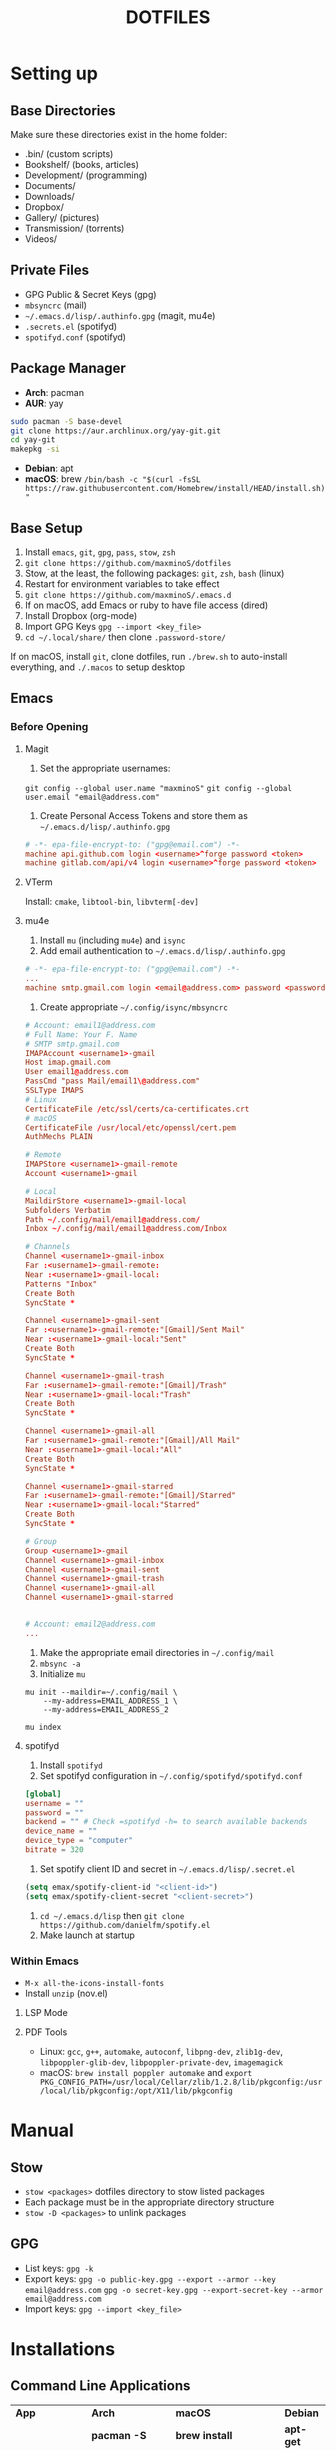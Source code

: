 #+TITLE:DOTFILES

* Setting up
** Base Directories
Make sure these directories exist in the home folder:
- .bin/ (custom scripts)
- Bookshelf/ (books, articles)
- Development/ (programming)
- Documents/
- Downloads/
- Dropbox/
- Gallery/ (pictures)
- Transmission/ (torrents)
- Videos/

** Private Files
- GPG Public & Secret Keys (gpg)
- =mbsyncrc= (mail)
- =~/.emacs.d/lisp/.authinfo.gpg= (magit, mu4e)
- =.secrets.el= (spotifyd)
- =spotifyd.conf= (spotifyd)

** Package Manager
- *Arch*: pacman
- *AUR*: yay
#+BEGIN_SRC sh
sudo pacman -S base-devel
git clone https://aur.archlinux.org/yay-git.git
cd yay-git
makepkg -si
#+END_SRC

- *Debian*: apt
- *macOS*: brew =/bin/bash -c "$(curl -fsSL https://raw.githubusercontent.com/Homebrew/install/HEAD/install.sh)"=

** Base Setup
1. Install =emacs=, =git=, =gpg=, =pass=, =stow=, =zsh=
2. =git clone https://github.com/maxminoS/dotfiles=
3. Stow, at the least, the following packages: =git=, =zsh=, =bash= (linux)
4. Restart for environment variables to take effect
5. =git clone https://github.com/maxminoS/.emacs.d=
6. If on macOS, add Emacs or ruby to have file access (dired)
7. Install Dropbox (org-mode)
8. Import GPG Keys =gpg --import <key_file>=
9. =cd ~/.local/share/= then clone =.password-store/=

If on macOS, install =git=, clone dotfiles, run =./brew.sh= to auto-install everything, and =./.macos= to setup desktop

** Emacs
*** Before Opening
**** Magit
1. Set the appropriate usernames:
=git config --global user.name "maxminoS"=
=git config --global user.email "email@address.com"=

2. Create Personal Access Tokens and store them as =~/.emacs.d/lisp/.authinfo.gpg=
#+BEGIN_SRC conf
# -*- epa-file-encrypt-to: ("gpg@email.com") -*-
machine api.github.com login <username>^forge password <token>
machine gitlab.com/api/v4 login <username>^forge password <token>
#+END_SRC

**** VTerm
Install: =cmake=, =libtool-bin=, =libvterm[-dev]=

**** mu4e
1. Install =mu= (including =mu4e=) and =isync=
2. Add email authentication to =~/.emacs.d/lisp/.authinfo.gpg=
#+BEGIN_SRC conf
# -*- epa-file-encrypt-to: ("gpg@email.com") -*-
...
machine smtp.gmail.com login <email@address.com> password <password> port 465
#+END_SRC

3. Create appropriate =~/.config/isync/mbsyncrc=
#+BEGIN_SRC conf
# Account: email1@address.com
# Full Name: Your F. Name
# SMTP smtp.gmail.com
IMAPAccount <username1>-gmail
Host imap.gmail.com
User email1@address.com
PassCmd "pass Mail/email1\@address.com"
SSLType IMAPS
# Linux
CertificateFile /etc/ssl/certs/ca-certificates.crt
# macOS
CertificateFile /usr/local/etc/openssl/cert.pem
AuthMechs PLAIN

# Remote
IMAPStore <username1>-gmail-remote
Account <username1>-gmail

# Local
MaildirStore <username1>-gmail-local
Subfolders Verbatim
Path ~/.config/mail/email1@address.com/
Inbox ~/.config/mail/email1@address.com/Inbox

# Channels
Channel <username1>-gmail-inbox
Far :<username1>-gmail-remote:
Near :<username1>-gmail-local:
Patterns "Inbox"
Create Both
SyncState *

Channel <username1>-gmail-sent
Far :<username1>-gmail-remote:"[Gmail]/Sent Mail"
Near :<username1>-gmail-local:"Sent"
Create Both
SyncState *

Channel <username1>-gmail-trash
Far :<username1>-gmail-remote:"[Gmail]/Trash"
Near :<username1>-gmail-local:"Trash"
Create Both
SyncState *

Channel <username1>-gmail-all
Far :<username1>-gmail-remote:"[Gmail]/All Mail"
Near :<username1>-gmail-local:"All"
Create Both
SyncState *

Channel <username1>-gmail-starred
Far :<username1>-gmail-remote:"[Gmail]/Starred"
Near :<username1>-gmail-local:"Starred"
Create Both
SyncState *

# Group
Group <username1>-gmail
Channel <username1>-gmail-inbox
Channel <username1>-gmail-sent
Channel <username1>-gmail-trash
Channel <username1>-gmail-all
Channel <username1>-gmail-starred


# Account: email2@address.com
...
#+END_SRC

4. Make the appropriate email directories in =~/.config/mail=
5. =mbsync -a=
6. Initialize =mu=
#+BEGIN_SRC
mu init --maildir=~/.config/mail \
    --my-address=EMAIL_ADDRESS_1 \
    --my-address=EMAIL_ADDRESS_2

mu index
#+END_SRC

**** spotifyd
1. Install =spotifyd=
2. Set spotifyd configuration in =~/.config/spotifyd/spotifyd.conf=
#+BEGIN_SRC conf
[global]
username = ""
password = ""
backend = "" # Check =spotifyd -h= to search available backends
device_name = ""
device_type = "computer"
bitrate = 320
#+END_SRC

3. Set spotify client ID and secret in =~/.emacs.d/lisp/.secret.el=
#+BEGIN_SRC emacs-lisp
(setq emax/spotify-client-id "<client-id>")
(setq emax/spotify-client-secret "<client-secret>")
#+END_SRC

4. =cd ~/.emacs.d/lisp= then =git clone https://github.com/danielfm/spotify.el=
5. Make launch at startup

*** Within Emacs
- =M-x all-the-icons-install-fonts=
- Install =unzip= (nov.el)
**** LSP Mode
**** PDF Tools
- Linux: =gcc=, =g++=, =automake=, =autoconf=, =libpng-dev=, =zlib1g-dev=, =libpoppler-glib-dev=, =libpoppler-private-dev=, =imagemagick=
- macOS: =brew install poppler automake= and =export PKG_CONFIG_PATH=/usr/local/Cellar/zlib/1.2.8/lib/pkgconfig:/usr/local/lib/pkgconfig:/opt/X11/lib/pkgconfig=


* Manual
** Stow
- =stow <packages>= dotfiles directory to stow listed packages
- Each package must be in the appropriate directory structure
- =stow -D <packages>= to unlink packages

** GPG
- List keys: =gpg -k=
- Export keys:
  =gpg -o public-key.gpg --export --armor --key email@address.com=
  =gpg -o secret-key.gpg --export-secret-key --armor email@address.com=
- Import keys: =gpg --import <key_file>=


* Installations
** Command Line Applications
| *App*          | *Arch*               | *macOS*                       | *Debian*  |
|                | *pacman -S*          | *brew install*                | *apt-get* |
| git            | git                  | git                           |           |
| gpg            | gnupg                | gnupg                         |           |
| stow           | stow                 | stow                          |           |
| zsh            | zsh                  | zsh                           |           |
| pass           | pass                 | pass                          |           |
| unzip          | unzip                | unzip                         |           |
| vim            | vim                  | vim --with-override-system-vi |           |
| ffmpeg         | ffmpeg               | ffmpeg                        |           |
| htop           | htop                 | htop                          |           |
| neofetch       | neofetch             | neofetch                      |           |
| wget           | wget                 | wget --with-iri               |           |
| curl           | curl                 | curl                          |           |
| python         | python               | python@3.9                    |           |
| node           | nodejs               | node                          |           |
| npm            | npm                  | node                          |           |
| yarn           | yarn                 | yarn                          |           |
| typescript     | *npm i -g*           | typescript                    |           |
| go             | go                   | go                            |           |
| picom          | picom                | *Not macOS*                   |           |
| cmake          | cmake                | cmake                         |           |
| libtool-bin    | libtool              | libtool                       |           |
| libvterm[-dev] | libvterm             | libvterm                      |           |
| mu             | *yay* mu             | mu                            |           |
| isync          | isync                | isync                         |           |
| spotifyd       | spotifyd             | spotifyd                      |           |
| youtube-dl     | youtube-dl           | youtube-dl                    |           |
| windscribe     | *yay* windscribe-cli | windscribe                    |           |
| gcc            | gcc                  | gcc                           |           |
| automake       | automake             | automake                      |           |
| autoconf       | autoconf             | autoconf                      |           |
| libpng-dev     | libpng               | libpng                        |           |
| zlib1g-dev     | zlib                 | zlib                          |           |
| imagemagick    | imagemagick          | imagemagick                   |           |
| poppler        | poppler              | poppler                       |           |
| coreutils      | *Installed*          | coreutils                     |           |
| moreutils      | *Installed*          | moreutils                     |           |
| findutils      | *Installed*          | findutils                     |           |
| gnu-sed        | *Installed*          | gnu-sed --with-default-names  |           |
| grep           | *Installed*          | grep                          |           |
| openssh        | *Installed*          | openssh                       |           |
| ssh-copy-id    | *Installed*          | ssh-copy-id                   |           |

** Desktop Applications
| *App*       | *Arch*               | *macOS*               | *Debian*    |
|             | *pacman -S*          | *brew install --cask* | *apt-get*   |
| emacs       | emacs                | emacs --with-modules  |             |
| chrome      | *yay* google-chrome  | google-chrome         |             |
| firefox     | firefox              | firefox               |             |
| tor         | torbrowser-launcher  | tor-browser           |             |
| pcmanfm     | pcmanfm-gtk3         | *Not macOS*           |             |
| alacritty   | alacritty            | alacritty             |             |
| xterm       | xterm                | *Not macOS*           |             |
| spotify     | *yay* spotify        | spotify               |             |
| dropbox     | *yay* dropbox        | dropbox               |             |
| discord     | discord              | discord               |             |
| feh         | feh                  | *Not macOS*           |             |
| mpv         | mpv                  | mpv                   |             |
| vlc         | vlc                  | vlc                   |             |
| gimp        | gimp                 | gimp                  |             |
| inkscape    | inkscape             | inkscape              |             |
| qbittorrent | qbittorrent          | qbittorrent           |             |
| zoom        | *Not Linux*          | zoom                  | *Not Linux* |
| warp        | *Not Linux*          | cloudflare-warp       | *Not Linux* |
